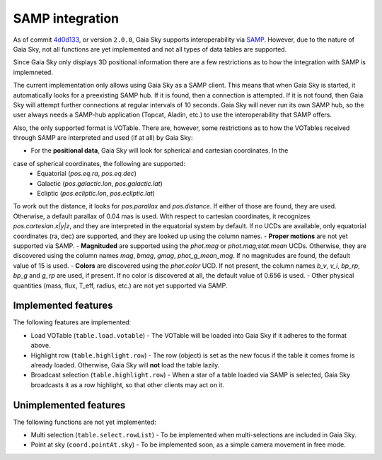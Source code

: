 SAMP integration
****************

As of commit `4d0d133 <https://github.com/langurmonkey/gaiasky/commit/4d0d13304d1e2b6991ad2cc84429a37083ae0954>`__, or
version ``2.0.0``, Gaia Sky supports interoperability via `SAMP <http://www.ivoa.net/documents/SAMP/>`__.
However, due to the nature of Gaia Sky, not all functions are yet implemented and not all types of data tables
are supported.

Since Gaia Sky only displays 3D positional information there are a few restrictions as to how the integration with SAMP is implemneted.

The current implementation only allows using Gaia Sky as a SAMP client. This means that
when Gaia Sky is started, it automatically looks for a preexisting SAMP hub. If it is found, then
a connection is attempted. If it is not found, then Gaia Sky will attempt further
connections at regular intervals of 10 seconds. Gaia Sky will
never run its own SAMP hub, so the user always needs a SAMP-hub application (Topcat,
Aladin, etc.) to use the interoperability that SAMP offers.

Also, the only supported format is VOTable. There are, however, some restrictions
as to how the VOTables received through SAMP are interpreted and used (if at all)
by Gaia Sky:

-  For the **positional data**, Gaia Sky will look for spherical and cartesian coordinates. In the
case of spherical coordinates, the following are supported: 
    -  Equatorial (`pos.eq.ra`, `pos.eq.dec`)
    -  Galactic (`pos.galactic.lon`, `pos.galactic.lat`)
    -  Ecliptic (`pos.ecliptic.lon`, `pos.ecliptic.lat`)
To work out the distance, it looks for `pos.parallax` and `pos.distance`. If either of those are found, they are used. Otherwise, a default parallax of 0.04 mas is used. 
With respect to cartesian coordinates, it recognizes `pos.cartesian.x|y|z`, and they are interpreted in the equatorial system by default.
If no UCDs are available, only equatorial coordinates (ra, dec) are supported, and they are looked up using
the column names.
-  **Proper motions** are not yet supported via SAMP.
-  **Magnituded** are supported using the `phot.mag` or `phot.mag;stat.mean` UCDs. Otherwise, they are
discovered using the column names `mag`, `bmag`, `gmag`, `phot_g_mean_mag`. If no magnitudes are found,
the default value of 15 is used.
-  **Colors** are discovered using the `phot.color` UCD. If not present, the column names `b_v`, `v_i`,
`bp_rp`, `bp_g` and `g_rp` are used, if present. If no color is discovered at all, the default value of 0.656 is used.
- Other physical quantities (mass, flux, T_eff, radius, etc.) are not yet supported via SAMP.

Implemented features
====================

The following features are implemented:

-  Load VOTable (``table.load.votable``) - The VOTable will be loaded into Gaia Sky if it adheres to the format above.
-  Highlight row (``table.highlight.row``) - The row (object) is set as the new focus if the table it comes frome is already loaded. Otherwise, Gaia Sky will **not** load the table lazily.
-  Broadcast selection (``table.highlight.row``) - When a star of a table loaded via SAMP is selected, Gaia Sky broadcasts it as a row highlight, so that other clients may act on it.

Unimplemented features
======================

The following functions are not yet implemented:

-  Multi selection (``table.select.rowList``) - To be implemented when multi-selections are included in Gaia Sky.
-  Point at sky (``coord.pointAt.sky``) - To be implemented soon, as a simple camera movement in free mode.
